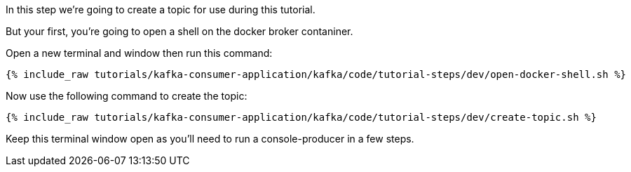 
In this step we're going to create a topic for use during this tutorial.

But your first, you're going to open a shell on the docker broker contaniner.

Open a new terminal and window then run this command:
+++++
<pre class="snippet"><code class="shell">{% include_raw tutorials/kafka-consumer-application/kafka/code/tutorial-steps/dev/open-docker-shell.sh %}</code></pre>
+++++

Now use the following command to create the topic:

+++++
<pre class="snippet"><code class="shell">{% include_raw tutorials/kafka-consumer-application/kafka/code/tutorial-steps/dev/create-topic.sh %}</code></pre>
+++++

Keep this terminal window open as you'll need to run a console-producer in a few steps.
